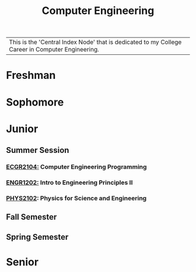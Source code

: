:PROPERTIES:
:ID:       a8e14067-352b-40d0-a25e-b25bfa5e4118
:ROAM_ALIASES: school college College School
:END:
#+title: Computer Engineering
| This is the 'Central Index Node' that is dedicated to my College Career in Computer Engineering.


* Freshman
:PROPERTIES:
:ID:       8bf288f3-bc22-4751-aac2-f6d04c1f4f7c
:END:

* Sophomore
:PROPERTIES:
:ID:       0fe700f6-1469-47ee-bd24-19614f8235fc
:END:

* Junior
:PROPERTIES:
:ID:       a535cdc3-2756-44a5-b8d7-7ccb9cfa83db
:END:
** Summer Session
:PROPERTIES:
:ID:       6a39cc0d-6c70-4e35-8184-f3168b0dbb33
:END:
*** [[id:4680fbae-ac2d-4a0d-af6e-1085076535e9][ECGR2104:]] Computer Engineering Programming

*** [[id:f2560c46-c41a-426b-8f2f-8af2f76ff43d][ENGR1202:]] Intro to Engineering Principles II

*** [[id:e71ee2fd-ae53-401c-9bca-69c678616eae][PHYS2102]]: Physics for Science and Engineering

** Fall Semester
:PROPERTIES:
:ID:       14498759-e74b-4525-a101-cd5a8fe2db29
:END:


** Spring Semester
:PROPERTIES:
:ID:       aee50f86-8f78-42d4-9712-6585b9e9b767
:END:

* Senior
:PROPERTIES:
:ID:       58ca5b84-a334-4deb-a22e-2ae8e667f9cf
:END:
